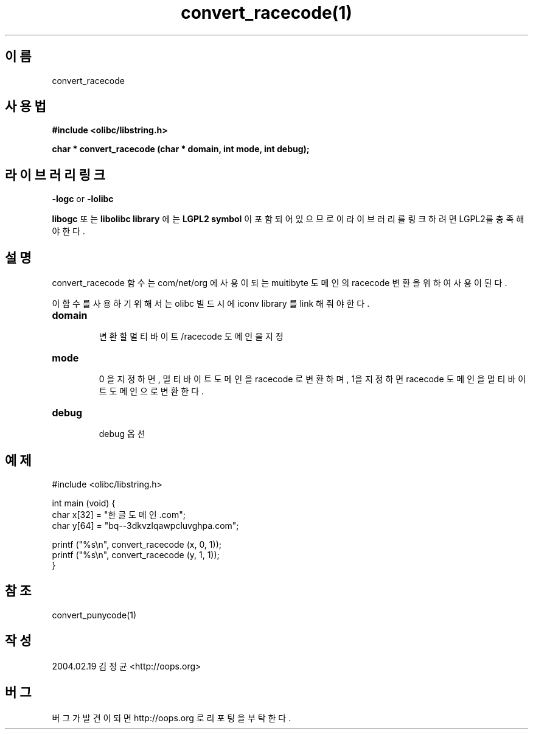 .TH convert_racecode(1) 2004-02-19 "Linux Manpage" "OOPS Library's Manual"
.\" Process with
.\" nroff -man convert_racecode.1
.\" 2004-02-19 JoungKyun Kim <htt://oops.org>
.\" $Id$
.SH 이름
convert_racecode

.SH 사용법
.B #include <olibc/libstring.h>
.sp
.BI "char * convert_racecode (char * domain, int mode, int debug);"

.SH 라이브러리 링크
.B \-logc
or
.B \-lolibc
.br

.B libogc
또는
.B libolibc library
에는
.BI "LGPL2 symbol"
이 포함되어 있으므로 이 라이브러리를 링크하려면 LGPL2를 충족해야 한다.

.SH 설명
convert_racecode 함수는 com/net/org 에 사용이 되는 muitibyte 도메인의 racecode 변환을
위하여 사용이 된다.

이 함수를 사용하기 위해서는 olibc 빌드시에 iconv library 를 link 해 줘야 한다.

.TP
.B domain
.br
변환할 멀티바이트/racecode 도메인을 지정

.TP
.B mode
.br
0 을 지정하면, 멀티바이트 도메인을 racecode 로 변환하며, 1을 지정하면 racecode 도메인을
멀티바이트 도메인으로 변환한다.

.TP
.B debug
.br
debug 옵션

.SH 예제
.nf
#include <olibc/libstring.h>

int main (void) {
    char x[32] = "한글도메인.com";
    char y[64] = "bq--3dkvzlqawpcluvghpa.com";

    printf ("%s\\n", convert_racecode (x, 0, 1));
    printf ("%s\\n", convert_racecode (y, 1, 1));
}
.fi

.SH 참조
convert_punycode(1)

.SH 작성
2004.02.19 김정균 <http://oops.org>

.SH 버그
버그가 발견이 되면 http://oops.org 로 리포팅을 부탁한다.
